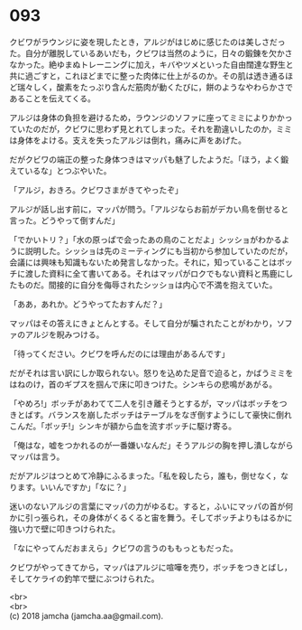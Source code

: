 #+OPTIONS: toc:nil
#+OPTIONS: \n:t

* 093

  クビワがラウンジに姿を現したとき，アルジがはじめに感じたのは美しさだった。自分が離脱しているあいだも，クビワは当然のように，日々の鍛錬を欠かさなかった。絶ゆまぬトレーニングに加え，キバやツメといった自由闊達な野生と共に過ごすと，これほどまでに整った肉体に仕上がるのか。その肌は透き通るほど瑞々しく，酸素をたっぷり含んだ筋肉が動くたびに，餅のようなやわらかさであることを伝えてくる。

  アルジは身体の負担を避けるため，ラウンジのソファに座ってミミによりかかっていたのだが，クビワに思わず見とれてしまった。それを勘違いしたのか，ミミは身体をよける。支えを失ったアルジは倒れ，痛みに声をあげた。

  だがクビワの端正の整った身体つきはマッパも魅了したようだ。「ほう，よく鍛えているな」とつぶやいた。

  「アルジ，おきろ。クビワさまがきてやったぞ」

  アルジが話し出す前に，マッパが問う。「アルジならお前がデカい鳥を倒せると言った。どうやって倒すんだ」

  「でかいトリ？」「水の原っぱで会ったあの鳥のことだよ」シッショがわかるように説明した。シッショは先のミーティングにも当初から参加していたのだが，会議には興味も知識もないため発言しなかった。それに，知っていることはボッチに渡した資料に全て書いてある。それはマッパがロクでもない資料と馬鹿にしたものだ。間接的に自分を侮辱されたシッショは内心で不満を抱えていた。

  「ああ，あれか。どうやってたおすんだ？」

  マッパはその答えにきょとんとする。そして自分が騙されたことがわかり，ソファのアルジを睨みつける。

  「待ってください。クビワを呼んだのには理由があるんです」

  だがそれは言い訳にしか取られない。怒りを込めた足音で迫ると，かばうミミをはねのけ，首のギプスを掴んで床に叩きつけた。シンキらの悲鳴があがる。

  「やめろ!」ボッチがあわてて二人を引き離そうとするが，マッパはボッチをつきとばす。バランスを崩したボッチはテーブルをなぎ倒すようにして豪快に倒れこんだ。「ボッチ!」シンキが額から血を流すボッチに駆け寄る。

  「俺はな，嘘をつかれるのが一番嫌いなんだ」そうアルジの胸を押し潰しながらマッパは言う。

  だがアルジはつとめて冷静にふるまった。「私を殺したら，誰も，倒せなく，なります。いいんですか」「なに？」

  迷いのないアルジの言葉にマッパの力がゆるむ。すると，ふいにマッパの首が何かに引っ張られ，その身体がくるくると宙を舞う。そしてボッチよりもはるかに強い力で壁に叩きつけられた。

  「なにやってんだおまえら」クビワの言うのももっともだった。

  クビワがやってきてから，マッパはアルジに喧嘩を売り，ボッチをつきとばし，そしてケライの釣竿で壁にぶつけられた。

  <br>
  <br>
  (c) 2018 jamcha (jamcha.aa@gmail.com).

  [[http://creativecommons.org/licenses/by-nc-sa/4.0/deed][file:http://i.creativecommons.org/l/by-nc-sa/4.0/88x31.png]]
